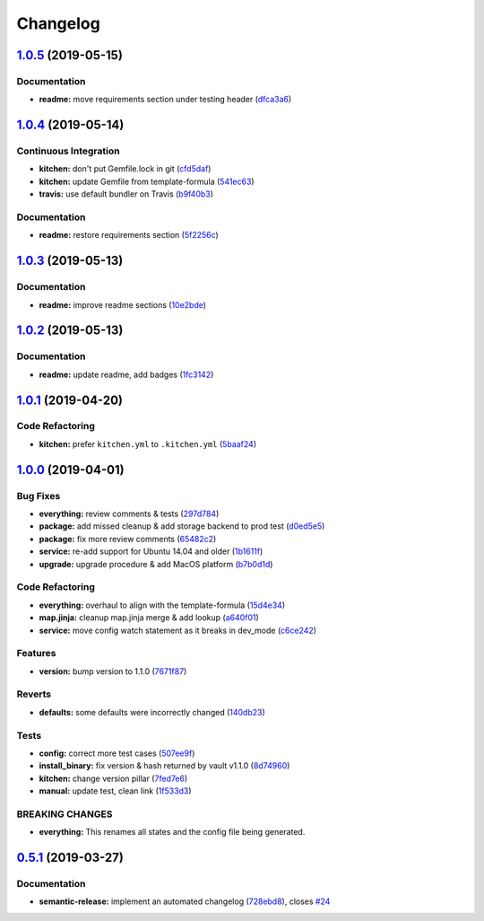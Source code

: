 
Changelog
=========

`1.0.5 <https://github.com/saltstack-formulas/vault-formula/compare/v1.0.4...v1.0.5>`_ (2019-05-15)
-------------------------------------------------------------------------------------------------------

Documentation
^^^^^^^^^^^^^


* **readme:** move requirements section under testing header (\ `dfca3a6 <https://github.com/saltstack-formulas/vault-formula/commit/dfca3a6>`_\ )

`1.0.4 <https://github.com/saltstack-formulas/vault-formula/compare/v1.0.3...v1.0.4>`_ (2019-05-14)
-------------------------------------------------------------------------------------------------------

Continuous Integration
^^^^^^^^^^^^^^^^^^^^^^


* **kitchen:** don't put Gemfile.lock in git (\ `cfd5daf <https://github.com/saltstack-formulas/vault-formula/commit/cfd5daf>`_\ )
* **kitchen:** update Gemfile from template-formula (\ `541ec63 <https://github.com/saltstack-formulas/vault-formula/commit/541ec63>`_\ )
* **travis:** use default bundler on Travis (\ `b9f40b3 <https://github.com/saltstack-formulas/vault-formula/commit/b9f40b3>`_\ )

Documentation
^^^^^^^^^^^^^


* **readme:** restore requirements section (\ `5f2256c <https://github.com/saltstack-formulas/vault-formula/commit/5f2256c>`_\ )

`1.0.3 <https://github.com/saltstack-formulas/vault-formula/compare/v1.0.2...v1.0.3>`_ (2019-05-13)
-------------------------------------------------------------------------------------------------------

Documentation
^^^^^^^^^^^^^


* **readme:** improve readme sections (\ `10e2bde <https://github.com/saltstack-formulas/vault-formula/commit/10e2bde>`_\ )

`1.0.2 <https://github.com/saltstack-formulas/vault-formula/compare/v1.0.1...v1.0.2>`_ (2019-05-13)
-------------------------------------------------------------------------------------------------------

Documentation
^^^^^^^^^^^^^


* **readme:** update readme, add badges (\ `1fc3142 <https://github.com/saltstack-formulas/vault-formula/commit/1fc3142>`_\ )

`1.0.1 <https://github.com/saltstack-formulas/vault-formula/compare/v1.0.0...v1.0.1>`_ (2019-04-20)
-------------------------------------------------------------------------------------------------------

Code Refactoring
^^^^^^^^^^^^^^^^


* **kitchen:** prefer ``kitchen.yml`` to ``.kitchen.yml`` (\ `5baaf24 <https://github.com/saltstack-formulas/vault-formula/commit/5baaf24>`_\ )

`1.0.0 <https://github.com/saltstack-formulas/vault-formula/compare/v0.5.1...v1.0.0>`_ (2019-04-01)
-------------------------------------------------------------------------------------------------------

Bug Fixes
^^^^^^^^^


* **everything:** review comments & tests (\ `297d784 <https://github.com/saltstack-formulas/vault-formula/commit/297d784>`_\ )
* **package:** add missed cleanup & add storage backend to prod test (\ `d0ed5e5 <https://github.com/saltstack-formulas/vault-formula/commit/d0ed5e5>`_\ )
* **package:** fix more review comments (\ `65482c2 <https://github.com/saltstack-formulas/vault-formula/commit/65482c2>`_\ )
* **service:** re-add support for Ubuntu 14.04 and older (\ `1b1611f <https://github.com/saltstack-formulas/vault-formula/commit/1b1611f>`_\ )
* **upgrade:** upgrade procedure & add MacOS platform (\ `b7b0d1d <https://github.com/saltstack-formulas/vault-formula/commit/b7b0d1d>`_\ )

Code Refactoring
^^^^^^^^^^^^^^^^


* **everything:** overhaul to align with the template-formula (\ `15d4e34 <https://github.com/saltstack-formulas/vault-formula/commit/15d4e34>`_\ )
* **map.jinja:** cleanup map.jinja merge & add lookup (\ `a640f01 <https://github.com/saltstack-formulas/vault-formula/commit/a640f01>`_\ )
* **service:** move config watch statement as it breaks in dev_mode (\ `c6ce242 <https://github.com/saltstack-formulas/vault-formula/commit/c6ce242>`_\ )

Features
^^^^^^^^


* **version:** bump version to 1.1.0 (\ `7671f87 <https://github.com/saltstack-formulas/vault-formula/commit/7671f87>`_\ )

Reverts
^^^^^^^


* **defaults:** some defaults were incorrectly changed (\ `140db23 <https://github.com/saltstack-formulas/vault-formula/commit/140db23>`_\ )

Tests
^^^^^


* **config:** correct more test cases (\ `507ee9f <https://github.com/saltstack-formulas/vault-formula/commit/507ee9f>`_\ )
* **install_binary:** fix version & hash returned by vault v1.1.0 (\ `8d74960 <https://github.com/saltstack-formulas/vault-formula/commit/8d74960>`_\ )
* **kitchen:** change version pillar (\ `7fed7e6 <https://github.com/saltstack-formulas/vault-formula/commit/7fed7e6>`_\ )
* **manual:** update test, clean link (\ `1f533d3 <https://github.com/saltstack-formulas/vault-formula/commit/1f533d3>`_\ )

BREAKING CHANGES
^^^^^^^^^^^^^^^^


* **everything:** This renames all states and the config file being
  generated.

`0.5.1 <https://github.com/saltstack-formulas/vault-formula/compare/v0.5.0...v0.5.1>`_ (2019-03-27)
-------------------------------------------------------------------------------------------------------

Documentation
^^^^^^^^^^^^^


* **semantic-release:** implement an automated changelog (\ `728ebd8 <https://github.com/saltstack-formulas/vault-formula/commit/728ebd8>`_\ ), closes `#24 <https://github.com/saltstack-formulas/vault-formula/issues/24>`_
